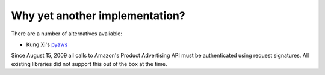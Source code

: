 Why yet another implementation?
===============================

There are a number of alternatives avaliable:

- Kung Xi's `pyaws <http://pyaws.sf.net>`_

Since August 15, 2009 all calls to Amazon's Product Advertising API must be
authenticated using request signatures. All existing libraries did not support
this out of the box at the time.

